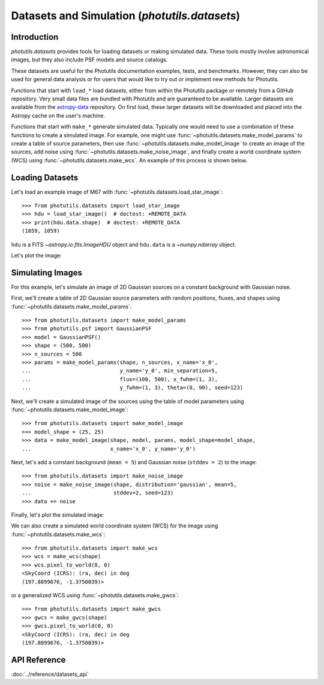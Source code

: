 .. _datasets:

Datasets and Simulation (`photutils.datasets`)
==============================================

Introduction
------------

`photutils.datasets` provides tools for loading datasets or making
simulated data. These tools mostly involve astronomical images, but they
also include PSF models and source catalogs.

These datasets are useful for the Photutils documentation examples,
tests, and benchmarks. However, they can also be used for general data
analysis or for users that would like to try out or implement new
methods for Photutils.

Functions that start with ``load_*`` load datasets, either from within
the Photutils package or remotely from a GitHub repository. Very
small data files are bundled with Photutils and are guaranteed to be
available. Larger datasets are available from the `astropy-data`_
repository. On first load, these larger datasets will be downloaded and
placed into the Astropy cache on the user's machine.

Functions that start with ``make_*`` generate simulated data.
Typically one would need to use a combination of these functions
to create a simulated image. For example, one might use
:func:`~photutils.datasets.make_model_params` to create a table of
source parameters, then use :func:`~photutils.datasets.make_model_image`
to create an image of the sources, add noise using
:func:`~photutils.datasets.make_noise_image`, and finally create a world
coordinate system (WCS) using :func:`~photutils.datasets.make_wcs`. An
example of this process is shown below.


Loading Datasets
----------------

Let's load an example image of M67 with
:func:`~photutils.datasets.load_star_image`::

    >>> from photutils.datasets import load_star_image
    >>> hdu = load_star_image()  # doctest: +REMOTE_DATA
    >>> print(hdu.data.shape)  # doctest: +REMOTE_DATA
    (1059, 1059)

``hdu`` is a FITS `~astropy.io.fits.ImageHDU` object and ``hdu.data``
is a `~numpy.ndarray` object.

Let's plot the image:

.. plot::
    :include-source:

    import matplotlib.pyplot as plt
    from photutils.datasets import load_star_image

    hdu = load_star_image()
    fig, ax = plt.subplots()
    ax.imshow(hdu.data, origin='lower', interpolation='nearest')


Simulating Images
-----------------

For this example, let's simulate an image of 2D Gaussian sources on a
constant background with Gaussian noise.

First, we'll create a table of 2D Gaussian source
parameters with random positions, fluxes, and shapes using
:func:`~photutils.datasets.make_model_params`::

    >>> from photutils.datasets import make_model_params
    >>> from photutils.psf import GaussianPSF
    >>> model = GaussianPSF()
    >>> shape = (500, 500)
    >>> n_sources = 500
    >>> params = make_model_params(shape, n_sources, x_name='x_0',
    ...                            y_name='y_0', min_separation=5,
    ...                            flux=(100, 500), x_fwhm=(1, 3),
    ...                            y_fwhm=(1, 3), theta=(0, 90), seed=123)

Next, we'll create a simulated image of the sources using the table of
model parameters using :func:`~photutils.datasets.make_model_image`::

    >>> from photutils.datasets import make_model_image
    >>> model_shape = (25, 25)
    >>> data = make_model_image(shape, model, params, model_shape=model_shape,
    ...                         x_name='x_0', y_name='y_0')

Next, let's add a constant background (``mean = 5``) and Gaussian noise
(``stddev = 2``) to the image::

    >>> from photutils.datasets import make_noise_image
    >>> noise = make_noise_image(shape, distribution='gaussian', mean=5,
    ...                          stddev=2, seed=123)
    >>> data += noise

Finally, let's plot the simulated image:

.. plot::
    :include-source:

    import matplotlib.pyplot as plt
    from astropy.visualization import simple_norm
    from photutils.datasets import (make_model_image, make_model_params,
                                    make_noise_image)
    from photutils.psf import GaussianPSF

    model = GaussianPSF()
    shape = (500, 500)
    n_sources = 500
    params = make_model_params(shape, n_sources, x_name='x_0',
                               y_name='y_0', min_separation=5,
                               flux=(100, 500), x_fwhm=(1, 3),
                               y_fwhm=(1, 3), theta=(0, 90), seed=123)
    model_shape = (25, 25)
    data = make_model_image(shape, model, params, model_shape=model_shape,
                            x_name='x_0', y_name='y_0')

    noise = make_noise_image(shape, distribution='gaussian', mean=5,
                             stddev=2, seed=123)
    data += noise

    fig, ax = plt.subplots()
    norm = simple_norm(data, 'sqrt', percent=99)
    ax.imshow(data, norm=norm, origin='lower')
    ax.set_title('Simulated image')

We can also create a simulated world coordinate system (WCS) for the
image using :func:`~photutils.datasets.make_wcs`::

    >>> from photutils.datasets import make_wcs
    >>> wcs = make_wcs(shape)
    >>> wcs.pixel_to_world(0, 0)
    <SkyCoord (ICRS): (ra, dec) in deg
    (197.8899676, -1.3750039)>

or a generalized WCS using :func:`~photutils.datasets.make_gwcs`::

    >>> from photutils.datasets import make_gwcs
    >>> gwcs = make_gwcs(shape)
    >>> gwcs.pixel_to_world(0, 0)
    <SkyCoord (ICRS): (ra, dec) in deg
    (197.8899676, -1.3750039)>


API Reference
-------------

:doc:`../reference/datasets_api`


.. _astropy-data: https://github.com/astropy/astropy-data/
.. _skymaker: https://github.com/astromatic/skymaker
